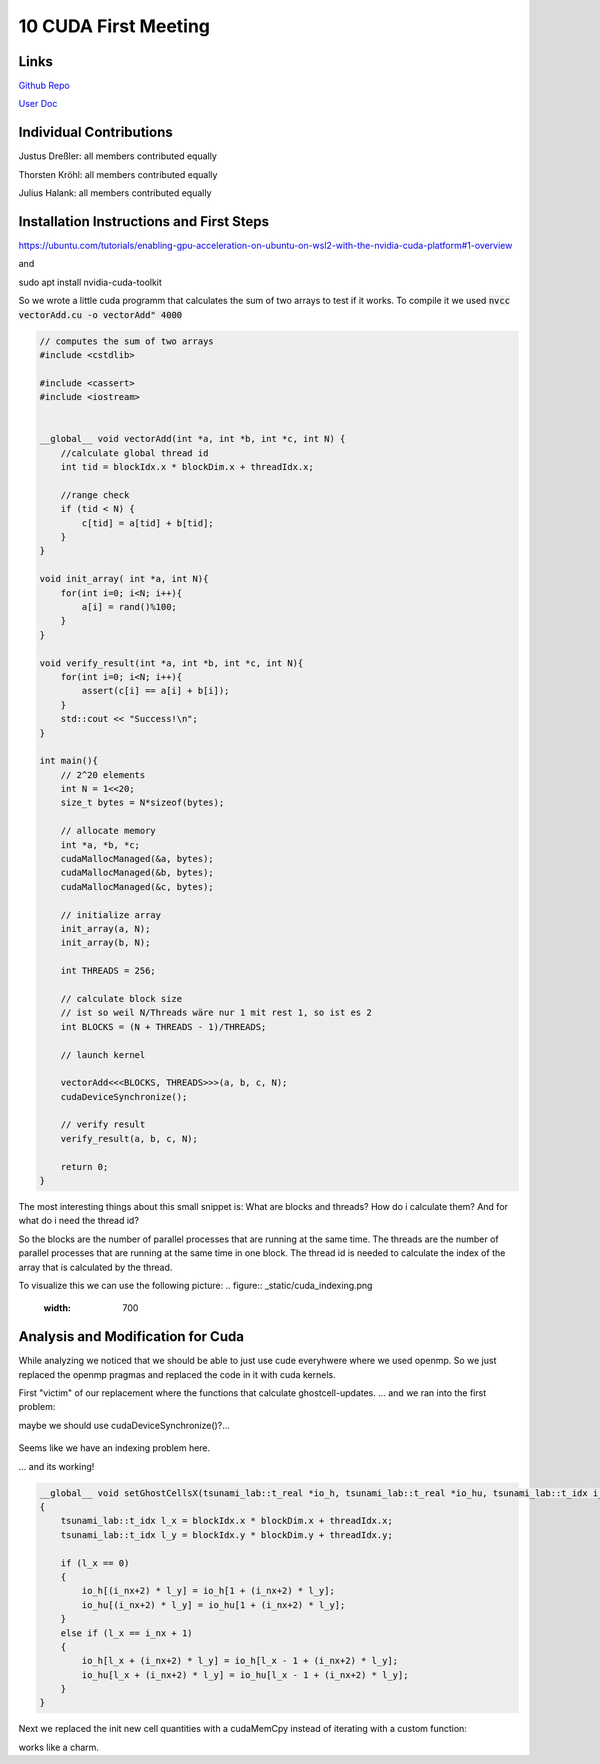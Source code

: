 10 CUDA First Meeting
=======
Links
-----

`Github Repo <https://github.com/Minutenreis/tsunami_lab>`_

`User Doc <https://tsunami-lab.readthedocs.io/en/latest/>`_

Individual Contributions
------------------------

Justus Dreßler: all members contributed equally

Thorsten Kröhl: all members contributed equally

Julius Halank: all members contributed equally


Installation Instructions and First Steps 
-----------------------------------------

https://ubuntu.com/tutorials/enabling-gpu-acceleration-on-ubuntu-on-wsl2-with-the-nvidia-cuda-platform#1-overview

and

sudo apt install nvidia-cuda-toolkit

So we wrote a little cuda programm that calculates the sum of two arrays to test if it works.
To compile it we used :code:`nvcc vectorAdd.cu  -o vectorAdd" 4000`

.. code:: cpp

  // computes the sum of two arrays
  #include <cstdlib>

  #include <cassert>
  #include <iostream>


  __global__ void vectorAdd(int *a, int *b, int *c, int N) {
      //calculate global thread id
      int tid = blockIdx.x * blockDim.x + threadIdx.x;

      //range check
      if (tid < N) {
          c[tid] = a[tid] + b[tid];
      }
  }

  void init_array( int *a, int N){
      for(int i=0; i<N; i++){
          a[i] = rand()%100;
      }
  }

  void verify_result(int *a, int *b, int *c, int N){
      for(int i=0; i<N; i++){
          assert(c[i] == a[i] + b[i]);
      }
      std::cout << "Success!\n";
  }

  int main(){
      // 2^20 elements
      int N = 1<<20;
      size_t bytes = N*sizeof(bytes);

      // allocate memory
      int *a, *b, *c;
      cudaMallocManaged(&a, bytes);
      cudaMallocManaged(&b, bytes);
      cudaMallocManaged(&c, bytes);

      // initialize array
      init_array(a, N);
      init_array(b, N);

      int THREADS = 256;

      // calculate block size
      // ist so weil N/Threads wäre nur 1 mit rest 1, so ist es 2
      int BLOCKS = (N + THREADS - 1)/THREADS;

      // launch kernel

      vectorAdd<<<BLOCKS, THREADS>>>(a, b, c, N);
      cudaDeviceSynchronize();

      // verify result
      verify_result(a, b, c, N);

      return 0;
  }

The most interesting things about this small snippet is:
What are blocks and threads?
How do i calculate them?
And for what do i need the thread id?

So the blocks are the number of parallel processes that are running at the same time.
The threads are the number of parallel processes that are running at the same time in one block.
The thread id is needed to calculate the index of the array that is calculated by the thread.

To visualize this we can use the following picture:
.. figure:: _static/cuda_indexing.png
    :width: 700


Analysis and Modification for Cuda
----------------------------------

While analyzing we noticed that we should be able to just use cude everyhwere where we used openmp.
So we just replaced the openmp pragmas and replaced the code in it with cuda kernels.

First "victim" of our replacement where the functions that calculate ghostcell-updates.
... and we ran into the first problem:

.. video:: _static/10_cuda_ghostcells_whut.mp4
   :width: 700

maybe we should use cudaDeviceSynchronize()?...

.. figure:: _static/10_cuda_ghostcells_false_index.png
    :width: 700

Seems like we have an indexing problem here.

.. video:: _static/10_cuda_ghostcells_functional.mp4
   :width: 700

... and its working!

.. code:: cpp
    dim3 l_blockSize(32, 32);
    dim3 l_numBlock((m_nCellsx+2)/l_blockSize.x, (m_nCellsy+2)/l_blockSize.y);
    setGhostCellsX<<<l_numBlock,l_blockSize>>>(m_h, m_hu, m_nCellsx);
    cudaDeviceSynchronize();

.. code:: cpp

  __global__ void setGhostCellsX(tsunami_lab::t_real *io_h, tsunami_lab::t_real *io_hu, tsunami_lab::t_idx i_nx)
  {
      tsunami_lab::t_idx l_x = blockIdx.x * blockDim.x + threadIdx.x;
      tsunami_lab::t_idx l_y = blockIdx.y * blockDim.y + threadIdx.y;

      if (l_x == 0)
      {
          io_h[(i_nx+2) * l_y] = io_h[1 + (i_nx+2) * l_y];
          io_hu[(i_nx+2) * l_y] = io_hu[1 + (i_nx+2) * l_y];
      }
      else if (l_x == i_nx + 1)
      {
          io_h[l_x + (i_nx+2) * l_y] = io_h[l_x - 1 + (i_nx+2) * l_y];
          io_hu[l_x + (i_nx+2) * l_y] = io_hu[l_x - 1 + (i_nx+2) * l_y];
      }
  }


Next we replaced the init new cell quantities with a cudaMemCpy instead of iterating with a custom function:

.. code:: cpp
  cudaMemcpy(m_hTemp, m_h, (m_nCellsx+2) * (m_nCellsy+2) * sizeof(float), cudaMemcpyDeviceToDevice);

works like a charm.


